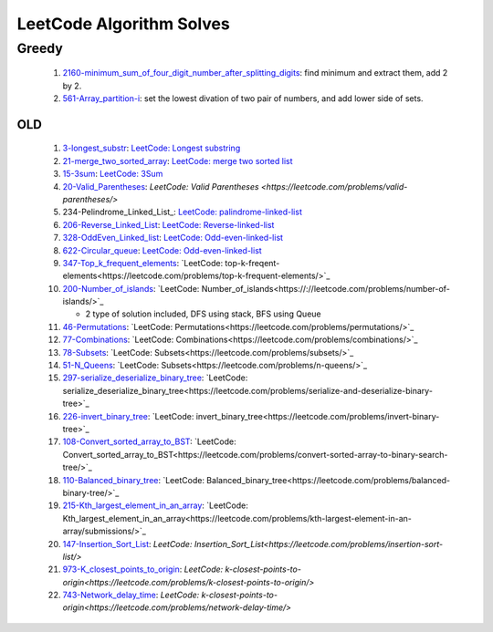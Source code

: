 LeetCode Algorithm Solves
=========================

Greedy
^^^^^^

   #. 2160-minimum_sum_of_four_digit_number_after_splitting_digits_\: find minimum and extract them, add 2 by 2.
   #. 561-Array_partition-i_\: set the lowest divation of two pair of numbers, and add lower side of sets.

.. _2160-minimum_sum_of_four_digit_number_after_splitting_digits: ./2160-minimum_sum_of_four_digit_number_after_splitting_digits/
.. _561-Array_partition-i: ./561-Array_partition-i/

OLD
---

   1. 3-longest_substr_\: `LeetCode: Longest substring <https://leetcode.com/problems/longest-substring-without-repeating-characters/>`_
   #. 21-merge_two_sorted_array_\: `LeetCode: merge two sorted list <https://leetcode.com/problems/merge-two-sorted-lists/>`_
   #. 15-3sum_\: `LeetCode: 3Sum <https://leetcode.com/problems/3sum/>`_
   #. 20-Valid_Parentheses_\: `LeetCode: Valid Parentheses <https://leetcode.com/problems/valid-parentheses/>`
   #. 234-Pelindrome_Linked_List_\: `LeetCode: palindrome-linked-list <https://leetcode.com/problems/palindrome-linked-list/>`_
   #. 206-Reverse_Linked_List_\: `LeetCode: Reverse-linked-list <https://leetcode.com/problems/reverse-linked-list/>`_
   #. 328-OddEven_Linked_list_\: `LeetCode: Odd-even-linked-list <https://leetcode.com/problems/odd-even-linked-list/>`_
   #. 622-Circular_queue_\: `LeetCode: Odd-even-linked-list <https://leetcode.com/problems/design-circular-queue/>`_
   #. 347-Top_k_frequent_elements_: `LeetCode: top-k-freqent-elements<https://leetcode.com/problems/top-k-frequent-elements/>`_
   #. 200-Number_of_islands_: `LeetCode: Number_of_islands<https://://leetcode.com/problems/number-of-islands/>`_

      - 2 type of solution included, DFS using stack, BFS using Queue

   #. 46-Permutations_: `LeetCode: Permutations<https://leetcode.com/problems/permutations/>`_
   #. 77-Combinations_: `LeetCode: Combinations<https://leetcode.com/problems/combinations/>`_
   #. 78-Subsets_: `LeetCode: Subsets<https://leetcode.com/problems/subsets/>`_
   #. 51-N_Queens_: `LeetCode: Subsets<https://leetcode.com/problems/n-queens/>`_
   #. 297-serialize_deserialize_binary_tree_: `LeetCode: serialize_deserialize_binary_tree<https://leetcode.com/problems/serialize-and-deserialize-binary-tree>`_
   #. 226-invert_binary_tree_: `LeetCode: invert_binary_tree<https://leetcode.com/problems/invert-binary-tree>`_
   #. 108-Convert_sorted_array_to_BST_: `LeetCode: Convert_sorted_array_to_BST<https://leetcode.com/problems/convert-sorted-array-to-binary-search-tree/>`_
   #. 110-Balanced_binary_tree_: `LeetCode: Balanced_binary_tree<https://leetcode.com/problems/balanced-binary-tree/>`_
   #. 215-Kth_largest_element_in_an_array_: `LeetCode: Kth_largest_element_in_an_array<https://leetcode.com/problems/kth-largest-element-in-an-array/submissions/>`_
   #. 147-Insertion_Sort_List_: `LeetCode: Insertion_Sort_List<https://leetcode.com/problems/insertion-sort-list/>`
   #. 973-K_closest_points_to_origin_: `LeetCode: k-closest-points-to-origin<https://leetcode.com/problems/k-closest-points-to-origin/>`
   #. 743-Network_delay_time_: `LeetCode: k-closest-points-to-origin<https://leetcode.com/problems/network-delay-time/>`

.. _328-OddEven_Linked_list: ./328-Odd_Even_Linked_list/
.. _3-longest_substr: ./3-longest_substr/
.. _20-Valid_Parentheses: ./20-Valid_Parentheses/
.. _15-3sum: ./15-3sum/
.. _561-Array_partition-i: ./561-Array_partition-i/
.. _234-Pelindrome_Linked: ./234-Pelindrome_Linked_List/
.. _206-Reverse_Linked_List: ./206-Reverse_Linked_List/
.. _622-Circular_queue: ./622-Circular_queue/
.. _347-Top_k_frequent_elements: ./347-Top_k_frequent_elements/
.. _21-merge_two_sorted_array: ./21-merge_two_sorted_array/
.. _200-Number_of_islands: ./200-Number_of_islands/
.. _46-Permutations: ./46-permutations/
.. _77-Combinations: ./77-combinations/
.. _78-Subsets: ./78-subsets/
.. _51-N_Queens: ./51-N_queens/
.. _297-serialize_deserialize_binary_tree: ./297-serialize_deserialize_binary_tree/
.. _226-invert_binary_tree: ./226-invert_binary_tree/
.. _108-Convert_sorted_array_to_BST: ./108-Convert_sorted_array_to_BST/
.. _110-Balanced_binary_tree: ./110-Balanced_binary_tree/
.. _215-Kth_largest_element_in_an_array: ./215-Kth_largest_element_in_an_array/
.. _147-Insertion_Sort_List: ./147-Insertion_sort_list/
.. _973-K_closest_points_to_origin: ./973-K_closest_points_to_origin/
.. _743-Network_delay_time: ./743-Network_delay_time/
